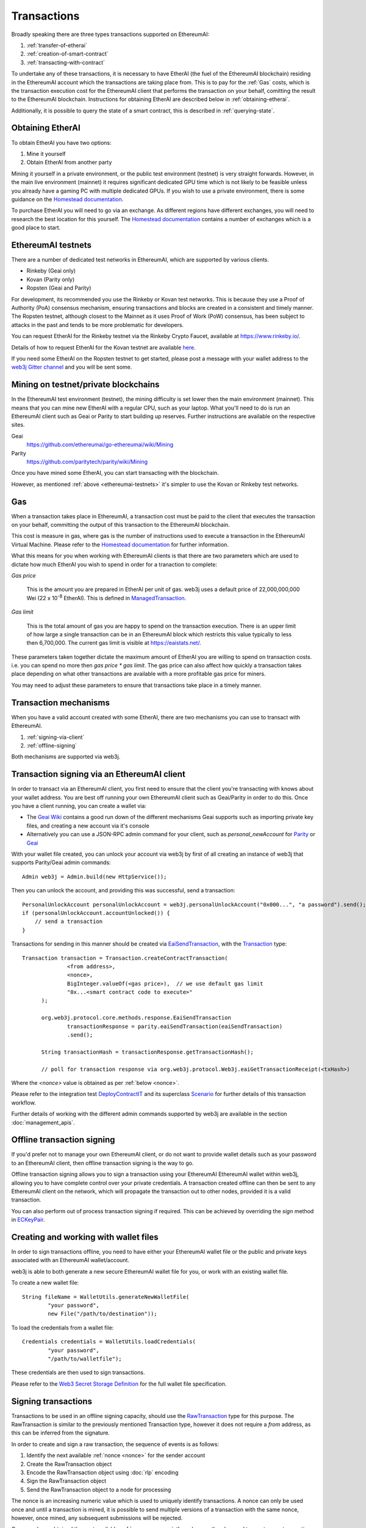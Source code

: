 Transactions
============

Broadly speaking there are three types transactions supported on EthereumAI:

#. :ref:`transfer-of-etherai`
#. :ref:`creation-of-smart-contract`
#. :ref:`transacting-with-contract`

To undertake any of these transactions, it is necessary to have EtherAI (the fuel of the EthereumAI
blockchain) residing in the EthereumAI account which the transactions are taking place from. This is
to pay for the :ref:`Gas` costs, which is the transaction execution cost for the EthereumAI client that
performs the transaction on your behalf, comitting the result to the EthereumAI blockchain.
Instructions for obtaining EtherAI are described below in :ref:`obtaining-etherai`.

Additionally, it is possible to query the state of a smart contract, this is described in
:ref:`querying-state`.

.. image:: /images/web3j_transaction.png
   :scale: 20%


.. _obtaining-etherai:

Obtaining EtherAI
---------------

To obtain EtherAI you have two options:

#. Mine it yourself
#. Obtain EtherAI from another party

Mining it yourself in a private environment, or the public test environment (testnet) is very
straight forwards. However, in the main live environment (mainnet) it requires significant
dedicated GPU time which is not likely to be feasible unless you already have a gaming PC with
multiple dedicated GPUs. If you wish to use a private environment, there is some guidance on the
`Homestead documentation <https://ethereumai-homestead.readthedocs.io/en/latest/network/test-networks.html#id3>`__.

To purchase EtherAI you will need to go via an exchange. As different regions have different
exchanges, you will need to research the best location for this yourself. The
`Homestead documentation <https://ethereumai-homestead.readthedocs.io/en/latest/etherai.html#list-of-centralised-exchange-marketplaces>`__
contains a number of exchanges which is a good place to start.


.. _ethereumai-testnets:

EthereumAI testnets
-----------------

There are a number of dedicated test networks in EthereumAI, which are supported by various clients.

- Rinkeby (Geai only)
- Kovan (Parity only)
- Ropsten (Geai and Parity)

For development, its recommended you use the Rinkeby or Kovan test networks. This is because they
use a Proof of Authority (PoA) consensus mechanism, ensuring transactions and blocks are created in
a consistent and timely manner. The Ropsten testnet, although closest to the Mainnet as it uses
Proof of Work (PoW) consensus, has been subject to attacks in the past and tends to be more
problematic for developers.

You can request EtherAI for the Rinkeby testnet via the Rinkeby Crypto Faucet, available at
https://www.rinkeby.io/.

Details of how to request EtherAI for the Kovan testnet are available
`here <https://github.com/kovan-testnet/faucet>`_.

If you need some EtherAI on the Ropsten testnet to get started, please post a message with your
wallet address to the `web3j Gitter channel <https://gitter.im/web3j/web3j>`_ and you will be
sent some.



Mining on testnet/private blockchains
-------------------------------------

In the EthereumAI test environment (testnet), the mining difficulty is set lower then the main
environment (mainnet). This means that you can mine new EtherAI with a regular CPU, such as your
laptop. What you'll need to do is run an EthereumAI client such as Geai or Parity to start building
up reserves. Further instructions are available on the respective sites.

Geai
  https://github.com/ethereumai/go-ethereumai/wiki/Mining

Parity
  https://github.com/paritytech/parity/wiki/Mining

Once you have mined some EtherAI, you can start transacting with the blockchain.

However, as mentioned :ref:`above <ethereumai-testnets>` it's simpler to use the Kovan or Rinkeby
test networks.


.. _gas:

Gas
---

When a transaction takes place in EthereumAI, a transaction cost must be paid to the client that
executes the transaction on your behalf, committing the output of this transaction to the EthereumAI
blockchain.

This cost is measure in gas, where gas is the number of instructions used to execute a transaction
in the EthereumAI Virtual Machine. Please refer to the
`Homestead documentation <http://eaidocs.org/en/latest/contracts-and-transactions/account-types-gas-and-transactions.html?highlight=gas#what-is-gas>`__
for further information.

What this means for you when working with EthereumAI clients is that there are two parameters which
are used to dictate how much EtherAI you wish to spend in order for a tranaction to complete:

*Gas price*

  This is the amount you are prepared in EtherAI per unit of gas. web3j uses a default price
  of 22,000,000,000 Wei
  (22 x 10\ :sup:`-8` EtherAI). This is defined in
  `ManagedTransaction <https://github.com/web3j/web3j/blob/master/core/src/main/java/org/web3j/tx/ManagedTransaction.java>`_.


*Gas limit*

  This is the total amount of gas you are happy to spend on the transaction execution. There is an
  upper limit of how large a single transaction can be in an EthereumAI block which restricts this
  value typically to less then 6,700,000. The current gas limit is visible at https://eaistats.net/.


These parameters taken together dictate the maximum amount of EtherAI you are willing to spend on
transaction costs. i.e. you can spend no more then *gas price * gas limit*. The gas price can also
affect how quickly a transaction takes place depending on what other transactions are available
with a more profitable gas price for miners.

You may need to adjust these parameters to ensure that transactions take place in a timely manner.


Transaction mechanisms
----------------------

When you have a valid account created with some EtherAI, there are two mechanisms you can use to
transact with EthereumAI.

#. :ref:`signing-via-client`
#. :ref:`offline-signing`

Both mechanisms are supported via web3j.


.. _signing-via-client:

Transaction signing via an EthereumAI client
-------------------------------------------

In order to transact via an EthereumAI client, you first need to ensure that the client you're
transacting with knows about your wallet address. You are best off running your own EthereumAI client
such as Geai/Parity in order to do this. Once you have a client running, you can create a wallet
via:

- The `Geai Wiki <https://github.com/ethereumai/go-ethereumai/wiki/Managing-your-accounts>`_ contains
  a good run down of the different mechanisms Geai supports such as importing private key files,
  and creating a new account via it's console
- Alternatively you can use a JSON-RPC admin command for your client, such as *personal_newAccount*
  for `Parity <https://github.com/paritytech/parity/wiki/JSONRPC-personal-module#personal_newaccount>`_
  or `Geai <https://github.com/ethereumai/go-ethereumai/wiki/Management-APIs#personal_newaccount>`_

With your wallet file created, you can unlock your account via web3j by first of all creating an
instance of web3j that supports Parity/Geai admin commands::

   Admin web3j = Admin.build(new HttpService());

Then you can unlock the account, and providing this was successful, send a transaction::

   PersonalUnlockAccount personalUnlockAccount = web3j.personalUnlockAccount("0x000...", "a password").send();
   if (personalUnlockAccount.accountUnlocked()) {
       // send a transaction
   }


Transactions for sending in this manner should be created via
`EaiSendTransaction <https://github.com/web3j/web3j/blob/master/core/src/main/java/org/web3j/protocol/core/methods/response/EaiSendTransaction.java>`_,
with the `Transaction <https://github.com/web3j/web3j/blob/master/core/src/main/java/org/web3j/protocol/core/methods/request/Transaction.java>`_ type::

  Transaction transaction = Transaction.createContractTransaction(
                <from address>,
                <nonce>,
                BigInteger.valueOf(<gas price>),  // we use default gas limit
                "0x...<smart contract code to execute>"
        );

        org.web3j.protocol.core.methods.response.EaiSendTransaction
                transactionResponse = parity.eaiSendTransaction(eaiSendTransaction)
                .send();

        String transactionHash = transactionResponse.getTransactionHash();

        // poll for transaction response via org.web3j.protocol.Web3j.eaiGetTransactionReceipt(<txHash>)

Where the *<nonce>* value is obtained as per :ref:`below <nonce>`.

Please refer to the integration test
`DeployContractIT <https://github.com/web3j/web3j/blob/master/integration-tests/src/test/java/org/web3j/protocol/scenarios/DeployContractIT.java>`_
and its superclass
`Scenario <https://github.com/web3j/web3j/blob/master/integration-tests/src/test/java/org/web3j/protocol/scenarios/Scenario.java>`_
for further details of this transaction workflow.

Further details of working with the different admin commands supported by web3j are available in
the section :doc:`management_apis`.


.. _offline-signing:

Offline transaction signing
---------------------------

If you'd prefer not to manage your own EthereumAI client, or do not want to provide wallet details
such as your password to an EthereumAI client, then offline transaction signing is the way to go.

Offline transaction signing allows you to sign a transaction using your EthereumAI EthereumAI wallet
within web3j, allowing you to have complete control over your private credentials. A transaction
created offline can then be sent to any EthereumAI client on the network, which will propagate the
transaction out to other nodes, provided it is a valid transaction.

You can also perform out of process transaction signing if required. This can be achieved by
overriding the *sign* method in
`ECKeyPair <https://github.com/web3j/web3j/blob/master/crypto/src/main/java/org/web3j/crypto/ECKeyPair.java#L41>`_.


.. _wallet-files:

Creating and working with wallet files
--------------------------------------

In order to sign transactions offline, you need to have either your EthereumAI wallet file or the
public and private keys associated with an EthereumAI wallet/account.

web3j is able to both generate a new secure EthereumAI wallet file for you, or work with an existing
wallet file.

To create a new wallet file::

   String fileName = WalletUtils.generateNewWalletFile(
           "your password",
           new File("/path/to/destination"));

To load the credentials from a wallet file::

   Credentials credentials = WalletUtils.loadCredentials(
           "your password",
           "/path/to/walletfile");

These credentials are then used to sign transactions.

Please refer to the
`Web3 Secret Storage Definition <https://github.com/ethereumai/wiki/wiki/Web3-Secret-Storage-Definition>`_
for the full wallet file specification.


Signing transactions
--------------------

Transactions to be used in an offline signing capacity, should use the
`RawTransaction <https://github.com/web3j/web3j/blob/master/crypto/src/main/java/org/web3j/crypto/RawTransaction.java>`_
type for this purpose. The RawTransaction is similar to the previously mentioned Transaction type,
however it does not require a *from* address, as this can be inferred from the signature.

In order to create and sign a raw transaction, the sequence of events is as follows:

#. Identify the next available :ref:`nonce <nonce>` for the sender account
#. Create the RawTransaction object
#. Encode the RawTransaction object using :doc:`rlp` encoding
#. Sign the RawTransaction object
#. Send the RawTransaction object to a node for processing

The nonce is an increasing numeric value which is used to uniquely identify transactions. A nonce
can only be used once and until a transaction is mined, it is possible to send multiple versions of
a transaction with the same nonce, however, once mined, any subsequent submissions will be rejected.

Once you have obtained the next available :ref:`nonce <nonce>`, the value can then be used to
create your transaction object::

   RawTransaction rawTransaction  = RawTransaction.createEtherAITransaction(
                nonce, <gas price>, <gas limit>, <toAddress>, <value>);

The transaction can then be signed and encoded::

   byte[] signedMessage = TransactionEncoder.signMessage(rawTransaction, <credentials>);
   String hexValue = Numeric.toHexString(signedMessage);

Where the credentials are those loaded as per :ref:`wallet-files`.

The transaction is then sent using `eai_sendRawTransaction <https://github.com/ethereumai/wiki/wiki/JSON-RPC#eai_sendrawtransaction>`_::

   EaiSendTransaction eaiSendTransaction = web3j.eaiSendRawTransaction(hexValue).sendAsync().get();
   String transactionHash = eaiSendTransaction.getTransactionHash();
   // poll for transaction response via org.web3j.protocol.Web3j.eaiGetTransactionReceipt(<txHash>)


Please refer to the integration test
`CreateRawTransactionIT <https://github.com/web3j/web3j/blob/master/integration-tests/src/test/java/org/web3j/protocol/scenarios/CreateRawTransactionIT.java>`_
for a full example of creating and sending a raw transaction.


.. _nonce:

The transaction nonce
---------------------

The nonce is an increasing numeric value which is used to uniquely identify transactions. A nonce
can only be used once and until a transaction is mined, it is possible to send multiple versions of
a transaction with the same nonce, however, once mined, any subsequent submissions will be rejected.

You can obtain the next available nonce via the
`eai_getTransactionCount <https://github.com/ethereumai/wiki/wiki/JSON-RPC#eai_gettransactioncount>`_ method::

   EaiGetTransactionCount eaiGetTransactionCount = web3j.eaiGetTransactionCount(
                address, DefaultBlockParameterName.LATEST).sendAsync().get();

        BigInteger nonce = eaiGetTransactionCount.getTransactionCount();

The nonce can then be used to create your transaction object::

   RawTransaction rawTransaction  = RawTransaction.createEtherAITransaction(
                nonce, <gas price>, <gas limit>, <toAddress>, <value>);




Transaction types
-----------------

The different types of transaction in web3j work with both Transaction and RawTransaction objects.
The key difference is that Transaction objects must always have a from address, so that the
EthereumAI client which processes the
`eai_sendTransaction <https://github.com/ethereumai/wiki/wiki/JSON-RPC#eai_sendtransaction>`_
request know which wallet to use in order to sign and send the transaction on the message senders
behalf. As mentioned :ref:`above <offline-signing>`, this is not necessary for raw transactions
which are signed offline.

The subsequent sections outline the key transaction attributes required for the different
transaction types. The following attributes remain constant for all:

- Gas price
- Gas limit
- Nonce
- From

Transaction and RawTransaction objects are used interchangeably in all of the subsequent examples.


.. _transfer-of-etherai:

Transfer of EtherAI from one party to another
-------------------------------------------

The sending of EtherAI between two parties requires a minimal number of details of the transaction
object:

*to*
  the destination wallet address

*value*
  the amount of EtherAI you wish to send to the destination address

::

   BigInteger value = Convert.toWei("1.0", Convert.Unit.ETHERAI).toBigInteger();
   RawTransaction rawTransaction  = RawTransaction.createEtherAITransaction(
                <nonce>, <gas price>, <gas limit>, <toAddress>, value);
   // send...

However, it is recommended that you use the
`Transfer class <https://github.com/web3j/web3j/blob/master/core/src/main/java/org/web3j/tx/Transfer.java>`_
for sending EtherAI, which takes care of the nonce management and polling for a
response for you::

   Web3j web3 = Web3j.build(new HttpService());  // defaults to http://localhost:8545/
   Credentials credentials = WalletUtils.loadCredentials("password", "/path/to/walletfile");
   TransactionReceipt transactionReceipt = Transfer.sendFunds(
           web3, credentials, "0x<address>|<ensName>",
           BigDecimal.valueOf(1.0), Convert.Unit.ETHERAI).send();


Recommended approach for working with smart contracts
-----------------------------------------------------

When working with smart contract wrappers as outlined below, you will have to perform all of
the conversions from Solidity to native Java types manually. It is far more effective to use
web3j's :ref:`smart-contract-wrappers` which take care of all code generation and this conversion
for you.


.. _creation-of-smart-contract:

Creation of a smart contract
----------------------------

To deploy a new smart contract, the following attributes will need to be provided

*value*
  the amount of EtherAI you wish to deposit in the smart contract (assumes zero if not provided)

*data*
  the hex formatted, compiled smart contract creation code

::

   // using a raw transaction
   RawTransaction rawTransaction = RawTransaction.createContractTransaction(
           <nonce>,
           <gasPrice>,
           <gasLimit>,
           <value>,
           "0x <compiled smart contract code>");
   // send...

   // get contract address
   EaiGetTransactionReceipt transactionReceipt =
                web3j.eaiGetTransactionReceipt(transactionHash).send();

   if (transactionReceipt.getTransactionReceipt.isPresent()) {
       String contractAddress = transactionReceipt.get().getContractAddress();
   } else {
       // try again
   }


If the smart contract contains a constructor, the associated constructor field values must be
encoded and appended to the *compiled smart contract code*::

   String encodedConstructor =
                FunctionEncoder.encodeConstructor(Arrays.asList(new Type(value), ...));

   // using a regular transaction
   Transaction transaction = Transaction.createContractTransaction(
           <fromAddress>,
           <nonce>,
           <gasPrice>,
           <gasLimit>,
           <value>,
           "0x <compiled smart contract code>" + encodedConstructor);

   // send...



.. _transacting-with-contract:

Transacting with a smart contract
---------------------------------

To transact with an existing smart contract, the following attributes will need to be provided:

*to*
  the smart contract address

*value*
  the amount of EtherAI you wish to deposit in the smart contract (if the smart contract accepts
  etherai)

*data*
  the encoded function selector and parameter arguments

web3j takes care of the function encoding for you, for further details on the implementation refer
to the :doc:`abi` section.

::

   Function function = new Function<>(
                "functionName",  // function we're calling
                Arrays.asList(new Type(value), ...),  // Parameters to pass as Solidity Types
                Arrays.asList(new TypeReference<Type>() {}, ...));

   String encodedFunction = FunctionEncoder.encode(function)
   Transaction transaction = Transaction.createFunctionCallTransaction(
                <from>, <gasPrice>, <gasLimit>, contractAddress, <funds>, encodedFunction);

   org.web3j.protocol.core.methods.response.EaiSendTransaction transactionResponse =
                web3j.eaiSendTransaction(transaction).sendAsync().get();

   String transactionHash = transactionResponse.getTransactionHash();

   // wait for response using EaiGetTransactionReceipt...

It is not possible to return values from transactional functional calls, regardless of the return
type of the message signature. However, it is possible to capture values returned by functions
using filters. Please refer to the :doc:`filters` section for details.


.. _querying-state:

Querying the state of a smart contract
--------------------------------------

This functionality is facilitated by the `eai_call <https://github.com/ethereumai/wiki/wiki/JSON-RPC#eai_call>`_
JSON-RPC call.

eai_call allows you to call a method on a smart contract to query a value. There is no transaction
cost associated with this function, this is because it does not change the state of any smart
contract method's called, it simply returns the value from them::

   Function function = new Function<>(
                "functionName",
                Arrays.asList(new Type(value)),  // Solidity Types in smart contract functions
                Arrays.asList(new TypeReference<Type>() {}, ...));

   String encodedFunction = FunctionEncoder.encode(function)
   org.web3j.protocol.core.methods.response.EaiCall response = web3j.eaiCall(
                Transaction.createEaiCallTransaction(<from>, contractAddress, encodedFunction),
                DefaultBlockParameterName.LATEST)
                .sendAsync().get();

   List<Type> someTypes = FunctionReturnDecoder.decode(
                response.getValue(), function.getOutputParameters());

**Note:** If an invalid function call is made, or a null result is obtained, the return value will
be an instance of `Collections.emptyList() <https://docs.oracle.com/javase/8/docs/api/java/util/Collections.html#emptyList-->`_